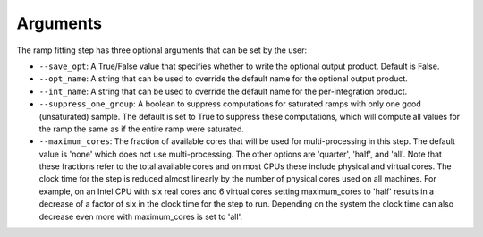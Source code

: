 Arguments
=========
The ramp fitting step has three optional arguments that can be set by the user:

* ``--save_opt``: A True/False value that specifies whether to write
  the optional output product. Default is False.

* ``--opt_name``: A string that can be used to override the default name
  for the optional output product.

* ``--int_name``: A string that can be used to override the default name
  for the per-integration product.

* ``--suppress_one_group``: A boolean to suppress computations for saturated ramps
  with only one good (unsaturated) sample.  The default is set to True to suppress these computations,
  which will compute all values for the ramp the same as if the entire ramp were
  saturated.

* ``--maximum_cores``: The fraction of available cores that will be
  used for multi-processing in this step. The default value is 'none' which does not use
  multi-processing. The other options are 'quarter', 'half', and 'all'. Note that these
  fractions refer to the total available cores and on most CPUs these include physical
  and virtual cores. The clock time for the step is reduced
  almost linearly by the number of physical cores used on all machines. For example, on an Intel CPU with
  six real cores and 6 virtual cores setting maximum_cores to 'half' results in a
  decrease of a factor of six in the clock time for the step to run. Depending on the system
  the clock time can also decrease even more with maximum_cores is set to 'all'.
